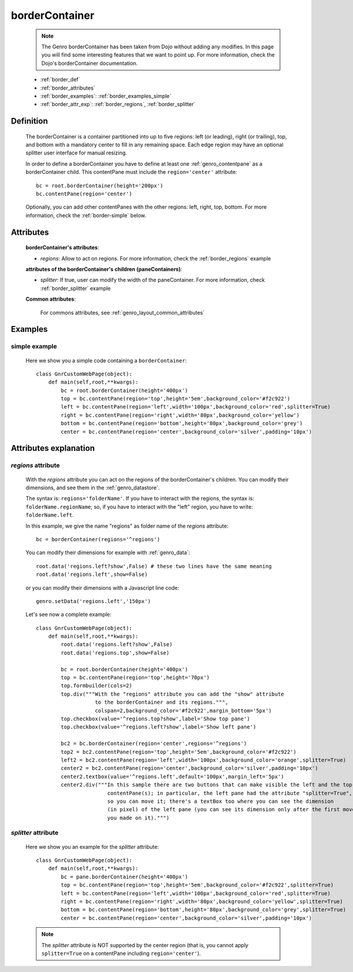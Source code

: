 .. _genro_bordercontainer:

===============
borderContainer
===============

    .. note:: The Genro borderContainer has been taken from Dojo without adding any modifies. In this page you will find some interesting features that we want to point up. For more information, check the Dojo's borderContainer documentation.
    
    * :ref:`border_def`
    * :ref:`border_attributes`
    * :ref:`border_examples`: :ref:`border_examples_simple`
    * :ref:`border_attr_exp`: :ref:`border_regions`, :ref:`border_splitter`
    
.. _border_def:

Definition
==========
    
    .. method:: pane.borderContainer([**kwargs])
    
    The borderContainer is a container partitioned into up to five regions: left (or leading), right (or trailing), top, and bottom with a mandatory center to fill in any remaining space. Each edge region may have an optional splitter user interface for manual resizing.
    
    In order to define a borderContainer you have to define at least one :ref:`genro_contentpane` as a borderContainer child. This contentPane must include the ``region='center'`` attribute::
    
        bc = root.borderContainer(height='200px')
        bc.contentPane(region='center')
        
    Optionally, you can add other contentPanes with the other regions: left, right, top, bottom. For more information, check the :ref:`border-simple` below.
    
.. _border_attributes:

Attributes
==========
    
    **borderContainer's attributes**:
    
    * *regions*: Allow to act on regions. For more information, check the :ref:`border_regions` example
    
    **attributes of the borderContainer's children (paneContainers)**:
    
    * *splitter*: If true, user can modify the width of the paneContainer. For more information,
      check :ref:`border_splitter` example
    
    **Common attributes**:
    
        For commons attributes, see :ref:`genro_layout_common_attributes`
        
.. _border_examples:

Examples
========

.. _border_examples_simple:

simple example
--------------

    Here we show you a simple code containing a ``borderContainer``::
    
        class GnrCustomWebPage(object):
            def main(self,root,**kwargs):
                bc = root.borderContainer(height='400px')
                top = bc.contentPane(region='top',height='5em',background_color='#f2c922')
                left = bc.contentPane(region='left',width='100px',background_color='red',splitter=True)
                right = bc.contentPane(region='right',width='80px',background_color='yellow')
                bottom = bc.contentPane(region='bottom',height='80px',background_color='grey')
                center = bc.contentPane(region='center',background_color='silver',padding='10px')

.. _border_attr_exp:

Attributes explanation
======================

.. _border_regions:

*regions* attribute
-------------------

    With the *regions* attribute you can act on the regions of the borderContainer's children. You can modify
    their dimensions, and see them in the :ref:`genro_datastore`.
    
    The syntax is: ``regions='folderName'``.
    If you have to interact with the regions, the syntax is: ``folderName.regionName``; so, if you have to
    interact with the "left" region, you have to write: ``folderName.left``.
    
    In this example, we give the name "regions" as folder name of the *regions* attribute::
    
        bc = borderContainer(regions='^regions')
        
    You can modify their dimensions for example with :ref:`genro_data`::
        
        root.data('regions.left?show',False) # these two lines have the same meaning
        root.data('regions.left',show=False)
        
    or you can modify their dimensions with a Javascript line code::
    
        genro.setData('regions.left','150px')
        
    Let's see now a complete example::
        
        class GnrCustomWebPage(object):
            def main(self,root,**kwargs):
                root.data('regions.left?show',False)
                root.data('regions.top',show=False)
                
                bc = root.borderContainer(height='400px')
                top = bc.contentPane(region='top',height='70px')
                top.formbuilder(cols=2)
                top.div("""With the "regions" attribute you can add the "show" attribute
                           to the borderContainer and its regions.""",
                           colspan=2,background_color='#f2c922',margin_bottom='5px')
                top.checkbox(value='^regions.top?show',label='Show top pane')
                top.checkbox(value='^regions.left?show',label='Show left pane')
                
                bc2 = bc.borderContainer(region='center',regions='^regions')
                top2 = bc2.contentPane(region='top',height='5em',background_color='#f2c922')
                left2 = bc2.contentPane(region='left',width='100px',background_color='orange',splitter=True)
                center2 = bc2.contentPane(region='center',background_color='silver',padding='10px')
                center2.textbox(value='^regions.left',default='100px',margin_left='5px')
                center2.div("""In this sample there are two buttons that can make visible the left and the top
                               contentPane(s); in particular, the left pane had the attribute "splitter=True",
                               so you can move it; there's a textBox too where you can see the dimension
                               (in pixel) of the left pane (you can see its dimension only after the first move
                               you made on it).""")
                               
.. _border_splitter:

*splitter* attribute
--------------------

    Here we show you an example for the *splitter* attribute::
    
        class GnrCustomWebPage(object):
            def main(self,root,**kwargs):
                bc = pane.borderContainer(height='400px')
                top = bc.contentPane(region='top',height='5em',background_color='#f2c922',splitter=True)
                left = bc.contentPane(region='left',width='100px',background_color='red',splitter=True)
                right = bc.contentPane(region='right',width='80px',background_color='yellow',splitter=True)
                bottom = bc.contentPane(region='bottom',height='80px',background_color='grey',splitter=True)
                center = bc.contentPane(region='center',background_color='silver',padding='10px')
                
    .. note:: The *splitter* attribute is NOT supported by the center region (that is, you cannot apply ``splitter=True`` on a contentPane including ``region='center'``).
